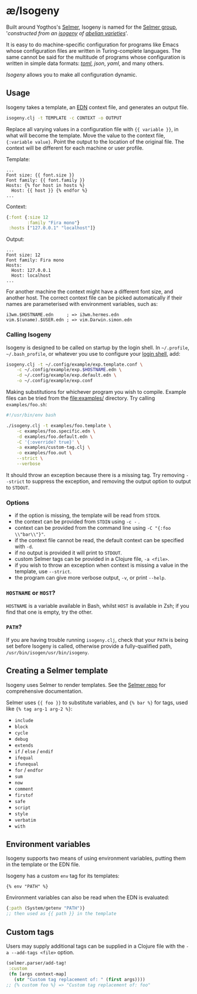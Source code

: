 * æ/Isogeny

Built around Yogthos's [[https://github.com/yogthos/Selmer][Selmer]], Isogeny is named for the [[https://en.wikipedia.org/wiki/Selmer_group][Selmer group]], '/constructed from an [[https://en.wikipedia.org/wiki/Isogeny][isogeny]] of [[https://en.wikipedia.org/wiki/Abelian_variety][abelian varieties]]/'.

It is easy to do machine-specific configuration for programs like Emacs whose configuration files are written in Turing-complete languages. The same cannot be said for the multitude of programs whose configuration is written in simple data formats: /[[https://en.wikipedia.org/wiki/TOML][toml]]/, /json/, /yaml/, and many others.

/Isogeny/ allows you to make all configuration dynamic.

** Usage

Isogeny takes a template, an [[https://github.com/edn-format/edn][EDN]] context file, and generates an output file.

#+begin_src sh
isogeny.clj -t TEMPLATE -c CONTEXT -o OUTPUT
#+end_src

Replace all varying values in a configuration file with ~{{ variable }}~, in what will become the template. Move the value to the context file, ~{:variable value}~. Point the output to the location of the original file. The context will be different for each machine or user profile.

Template:
#+begin_src
...
Font size: {{ font.size }}
Font family: {{ font.family }}
Hosts: {% for host in hosts %}
  Host: {{ host }} {% endfor %}
...
#+end_src

Context:
#+begin_src clojure
{:font {:size 12
        :family "Fira mono"}
 :hosts ["127.0.0.1" "localhost"]}
#+end_src

Output:
#+begin_src
...
Font size: 12
Font family: Fira mono
Hosts:
  Host: 127.0.0.1
  Host: localhost
...
#+end_src

For another machine the context might have a different font size, and another host. The correct context file can be picked automatically if their names are parameterised with environment variables, such as:

#+begin_src
i3wm.$HOSTNAME.edn     ; => i3wm.hermes.edn
vim.$(uname).$USER.edn ; => vim.Darwin.simon.edn
#+end_src

*** Calling Isogeny

Isogeny is designed to be called on startup by the login shell. In =~/.profile=, =~/.bash_profile=, or whatever you use to configure your [[https://wiki.archlinux.org/title/Command-line_shell#Login_shell][login shell]], add:

#+begin_src sh
isogeny.clj -t ~/.config/example/exp.template.conf \
    -c ~/.config/example/exp.$HOSTNAME.edn \
    -d ~/.config/example/exp.default.edn \
    -o ~/.config/example/exp.conf
#+end_src

Making substitutions for whichever program you wish to compile. Example files can be tried from the [[file:examples/]] directory. Try calling ~examples/foo.sh~:

#+begin_src sh
#!/usr/bin/env bash

./isogeny.clj -t examples/foo.template \
    -c examples/foo.specific.edn \
    -d examples/foo.default.edn \
    -C '{:override? true}' \
    -a examples/custom-tag.clj \
    -o examples/foo.out \
    --strict \
    --verbose
#+end_src

It should throw an exception because there is a missing tag. Try removing ~--strict~ to suppress the exception, and removing the output option to output to ~STDOUT~.

*** Options

- if the option is missing, the template will be read from ~STDIN~.
- the context can be provided from ~STDIN~ using ~-c -~ .
- context can be provided from the command line using ~-C "{:foo \\"bar\\"}"~.
- if the context file cannot be read, the default context can be specified with ~-d~.
- if no output is provided it will print to ~STDOUT~.
- custom Selmer tags can be provided in a Clojure file, ~-a <file>~.
- if you wish to throw an exception when context is missing a value in the template, use ~--strict~.
- the program can give more verbose output, ~-v~, or print ~--help~.

*** ~HOSTNAME~ or ~HOST~?

~HOSTNAME~ is a variable available in Bash, whilst ~HOST~ is available in Zsh; if you find that one is empty, try the other.

*** ~PATH~?

If you are having trouble running ~isogeny.clj~, check that your ~PATH~ is being set before Isogeny is called, otherwise provide a fully-qualified path, ~/usr/bin/isogen/usr/bin/isogeny~.

** Creating a Selmer template

Isogeny uses Selmer to render templates. See the [[https://github.com/yogthos/Selmer][Selmer repo]] for comprehensive documentation.

Selmer uses ~{{ foo }}~ to substitute variables, and ~{% bar %}~ for tags, used like ~{% tag arg-1 arg-2 %}~:

- ~include~
- ~block~
- ~cycle~
- ~debug~
- ~extends~
- ~if~ / ~else~ / ~endif~
- ~ifequal~
- ~ifunequal~
- ~for~ / ~endfor~
- ~sum~
- ~now~
- ~comment~
- ~firstof~
- ~safe~
- ~script~
- ~style~
- ~verbatim~
- ~with~

** Environment variables

Isogeny supports two means of using environment variables, putting them in the template or the EDN file.

Isogeny has a custom ~env~ tag for its templates:
#+begin_src
{% env "PATH" %}
#+end_src

Environment variables can also be read when the EDN is evaluated:
#+begin_src clojure
{:path (System/getenv "PATH")}
;; then used as {{ path }} in the template
#+end_src

** Custom tags

Users may supply additional tags can be supplied in a Clojure file with the ~-a --add-tags <file>~ option.

#+begin_src clojure
(selmer.parser/add-tag!
 :custom
 (fn [args context-map]
   (str "Custom tag replacement of: " (first args))))
;; {% custom foo %} => "Custom tag replacement of: foo"
#+end_src
